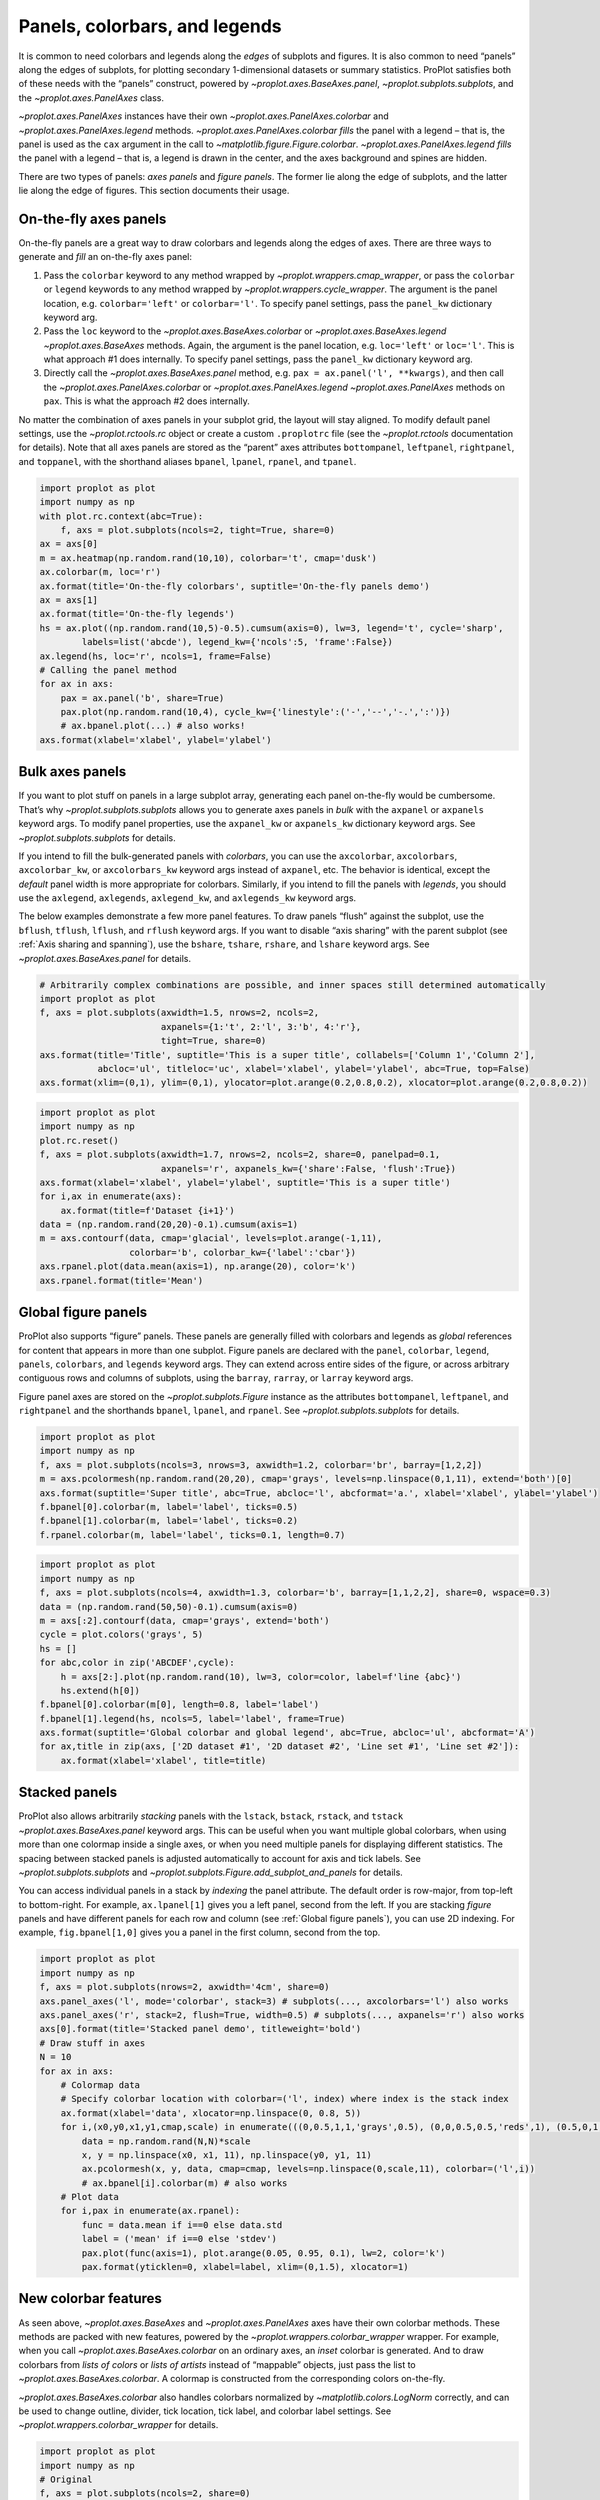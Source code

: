 Panels, colorbars, and legends
==============================

It is common to need colorbars and legends along the *edges* of subplots
and figures. It is also common to need “panels” along the edges of
subplots, for plotting secondary 1-dimensional datasets or summary
statistics. ProPlot satisfies both of these needs with the “panels”
construct, powered by `~proplot.axes.BaseAxes.panel`,
`~proplot.subplots.subplots`, and the `~proplot.axes.PanelAxes`
class.

`~proplot.axes.PanelAxes` instances have their own
`~proplot.axes.PanelAxes.colorbar` and
`~proplot.axes.PanelAxes.legend` methods.
`~proplot.axes.PanelAxes.colorbar` *fills* the panel with a legend –
that is, the panel is used as the ``cax`` argument in the call to
`~matplotlib.figure.Figure.colorbar`.
`~proplot.axes.PanelAxes.legend` *fills* the panel with a legend –
that is, a legend is drawn in the center, and the axes background and
spines are hidden.

There are two types of panels: *axes panels* and *figure panels*. The
former lie along the edge of subplots, and the latter lie along the edge
of figures. This section documents their usage.

On-the-fly axes panels
----------------------

On-the-fly panels are a great way to draw colorbars and legends along
the edges of axes. There are three ways to generate and *fill* an
on-the-fly axes panel:

1. Pass the ``colorbar`` keyword to any method wrapped by
   `~proplot.wrappers.cmap_wrapper`, or pass the ``colorbar`` or
   ``legend`` keywords to any method wrapped by
   `~proplot.wrappers.cycle_wrapper`. The argument is the panel
   location, e.g. ``colorbar='left'`` or ``colorbar='l'``. To specify
   panel settings, pass the ``panel_kw`` dictionary keyword arg.
2. Pass the ``loc`` keyword to the `~proplot.axes.BaseAxes.colorbar`
   or `~proplot.axes.BaseAxes.legend` `~proplot.axes.BaseAxes`
   methods. Again, the argument is the panel location, e.g.
   ``loc='left'`` or ``loc='l'``. This is what approach #1 does
   internally. To specify panel settings, pass the ``panel_kw``
   dictionary keyword arg.
3. Directly call the `~proplot.axes.BaseAxes.panel` method, e.g.
   ``pax = ax.panel('l', **kwargs)``, and then call the
   `~proplot.axes.PanelAxes.colorbar` or
   `~proplot.axes.PanelAxes.legend` `~proplot.axes.PanelAxes`
   methods on ``pax``. This is what the approach #2 does internally.

No matter the combination of axes panels in your subplot grid, the
layout will stay aligned. To modify default panel settings, use the
`~proplot.rctools.rc` object or create a custom ``.proplotrc`` file
(see the `~proplot.rctools` documentation for details). Note that all
axes panels are stored as the “parent” axes attributes ``bottompanel``,
``leftpanel``, ``rightpanel``, and ``toppanel``, with the shorthand
aliases ``bpanel``, ``lpanel``, ``rpanel``, and ``tpanel``.

.. code:: ipython3

    import proplot as plot
    import numpy as np
    with plot.rc.context(abc=True):
        f, axs = plot.subplots(ncols=2, tight=True, share=0)
    ax = axs[0]
    m = ax.heatmap(np.random.rand(10,10), colorbar='t', cmap='dusk')
    ax.colorbar(m, loc='r')
    ax.format(title='On-the-fly colorbars', suptitle='On-the-fly panels demo')
    ax = axs[1]
    ax.format(title='On-the-fly legends')
    hs = ax.plot((np.random.rand(10,5)-0.5).cumsum(axis=0), lw=3, legend='t', cycle='sharp',
            labels=list('abcde'), legend_kw={'ncols':5, 'frame':False})
    ax.legend(hs, loc='r', ncols=1, frame=False)
    # Calling the panel method
    for ax in axs:
        pax = ax.panel('b', share=True)
        pax.plot(np.random.rand(10,4), cycle_kw={'linestyle':('-','--','-.',':')})
        # ax.bpanel.plot(...) # also works!
    axs.format(xlabel='xlabel', ylabel='ylabel')



.. image:: tutorial/tutorial_77_0.svg


Bulk axes panels
----------------

If you want to plot stuff on panels in a large subplot array, generating
each panel on-the-fly would be cumbersome. That’s why
`~proplot.subplots.subplots` allows you to generate axes panels in
*bulk* with the ``axpanel`` or ``axpanels`` keyword args. To modify
panel properties, use the ``axpanel_kw`` or ``axpanels_kw`` dictionary
keyword args. See `~proplot.subplots.subplots` for details.

If you intend to fill the bulk-generated panels with *colorbars*, you
can use the ``axcolorbar``, ``axcolorbars``, ``axcolorbar_kw``, or
``axcolorbars_kw`` keyword args instead of ``axpanel``, etc. The
behavior is identical, except the *default* panel width is more
appropriate for colorbars. Similarly, if you intend to fill the panels
with *legends*, you should use the ``axlegend``, ``axlegends``,
``axlegend_kw``, and ``axlegends_kw`` keyword args.

The below examples demonstrate a few more panel features. To draw panels
“flush” against the subplot, use the ``bflush``, ``tflush``, ``lflush``,
and ``rflush`` keyword args. If you want to disable “axis sharing” with
the parent subplot (see :ref:`Axis sharing and spanning`), use the
``bshare``, ``tshare``, ``rshare``, and ``lshare`` keyword args. See
`~proplot.axes.BaseAxes.panel` for details.

.. code:: ipython3

    # Arbitrarily complex combinations are possible, and inner spaces still determined automatically
    import proplot as plot
    f, axs = plot.subplots(axwidth=1.5, nrows=2, ncols=2,
                           axpanels={1:'t', 2:'l', 3:'b', 4:'r'},
                           tight=True, share=0)
    axs.format(title='Title', suptitle='This is a super title', collabels=['Column 1','Column 2'],
               abcloc='ul', titleloc='uc', xlabel='xlabel', ylabel='ylabel', abc=True, top=False)
    axs.format(xlim=(0,1), ylim=(0,1), ylocator=plot.arange(0.2,0.8,0.2), xlocator=plot.arange(0.2,0.8,0.2))



.. image:: tutorial/tutorial_80_0.svg


.. code:: ipython3

    import proplot as plot
    import numpy as np
    plot.rc.reset()
    f, axs = plot.subplots(axwidth=1.7, nrows=2, ncols=2, share=0, panelpad=0.1,
                           axpanels='r', axpanels_kw={'share':False, 'flush':True})
    axs.format(xlabel='xlabel', ylabel='ylabel', suptitle='This is a super title')
    for i,ax in enumerate(axs):
        ax.format(title=f'Dataset {i+1}')
    data = (np.random.rand(20,20)-0.1).cumsum(axis=1)
    m = axs.contourf(data, cmap='glacial', levels=plot.arange(-1,11),
                     colorbar='b', colorbar_kw={'label':'cbar'})
    axs.rpanel.plot(data.mean(axis=1), np.arange(20), color='k')
    axs.rpanel.format(title='Mean')



.. image:: tutorial/tutorial_81_0.svg


Global figure panels
--------------------

ProPlot also supports “figure” panels. These panels are generally filled
with colorbars and legends as *global* references for content that
appears in more than one subplot. Figure panels are declared with the
``panel``, ``colorbar``, ``legend``, ``panels``, ``colorbars``, and
``legends`` keyword args. They can extend across entire sides of the
figure, or across arbitrary contiguous rows and columns of subplots,
using the ``barray``, ``rarray``, or ``larray`` keyword args.

Figure panel axes are stored on the `~proplot.subplots.Figure`
instance as the attributes ``bottompanel``, ``leftpanel``, and
``rightpanel`` and the shorthands ``bpanel``, ``lpanel``, and
``rpanel``. See `~proplot.subplots.subplots` for details.

.. code:: ipython3

    import proplot as plot
    import numpy as np
    f, axs = plot.subplots(ncols=3, nrows=3, axwidth=1.2, colorbar='br', barray=[1,2,2])
    m = axs.pcolormesh(np.random.rand(20,20), cmap='grays', levels=np.linspace(0,1,11), extend='both')[0]
    axs.format(suptitle='Super title', abc=True, abcloc='l', abcformat='a.', xlabel='xlabel', ylabel='ylabel')
    f.bpanel[0].colorbar(m, label='label', ticks=0.5)
    f.bpanel[1].colorbar(m, label='label', ticks=0.2)
    f.rpanel.colorbar(m, label='label', ticks=0.1, length=0.7)







.. image:: tutorial/tutorial_84_1.svg


.. code:: ipython3

    import proplot as plot
    import numpy as np
    f, axs = plot.subplots(ncols=4, axwidth=1.3, colorbar='b', barray=[1,1,2,2], share=0, wspace=0.3)
    data = (np.random.rand(50,50)-0.1).cumsum(axis=0)
    m = axs[:2].contourf(data, cmap='grays', extend='both')
    cycle = plot.colors('grays', 5)
    hs = []
    for abc,color in zip('ABCDEF',cycle):
        h = axs[2:].plot(np.random.rand(10), lw=3, color=color, label=f'line {abc}')
        hs.extend(h[0])
    f.bpanel[0].colorbar(m[0], length=0.8, label='label')
    f.bpanel[1].legend(hs, ncols=5, label='label', frame=True)
    axs.format(suptitle='Global colorbar and global legend', abc=True, abcloc='ul', abcformat='A')
    for ax,title in zip(axs, ['2D dataset #1', '2D dataset #2', 'Line set #1', 'Line set #2']):
        ax.format(xlabel='xlabel', title=title)



.. image:: tutorial/tutorial_85_0.svg


Stacked panels
--------------

ProPlot also allows arbitrarily *stacking* panels with the ``lstack``,
``bstack``, ``rstack``, and ``tstack`` `~proplot.axes.BaseAxes.panel`
keyword args. This can be useful when you want multiple global
colorbars, when using more than one colormap inside a single axes, or
when you need multiple panels for displaying different statistics. The
spacing between stacked panels is adjusted automatically to account for
axis and tick labels. See `~proplot.subplots.subplots` and
`~proplot.subplots.Figure.add_subplot_and_panels` for details.

You can access individual panels in a stack by *indexing* the panel
attribute. The default order is row-major, from top-left to
bottom-right. For example, ``ax.lpanel[1]`` gives you a left panel,
second from the left. If you are stacking *figure* panels and have
different panels for each row and column (see
:ref:`Global figure panels`), you can use 2D indexing. For example,
``fig.bpanel[1,0]`` gives you a panel in the first column, second from
the top.

.. code:: ipython3

    import proplot as plot
    import numpy as np
    f, axs = plot.subplots(nrows=2, axwidth='4cm', share=0)
    axs.panel_axes('l', mode='colorbar', stack=3) # subplots(..., axcolorbars='l') also works
    axs.panel_axes('r', stack=2, flush=True, width=0.5) # subplots(..., axpanels='r') also works
    axs[0].format(title='Stacked panel demo', titleweight='bold')
    # Draw stuff in axes
    N = 10
    for ax in axs:
        # Colormap data
        # Specify colorbar location with colorbar=('l', index) where index is the stack index
        ax.format(xlabel='data', xlocator=np.linspace(0, 0.8, 5))
        for i,(x0,y0,x1,y1,cmap,scale) in enumerate(((0,0.5,1,1,'grays',0.5), (0,0,0.5,0.5,'reds',1), (0.5,0,1,0.5,'blues',2))):
            data = np.random.rand(N,N)*scale
            x, y = np.linspace(x0, x1, 11), np.linspace(y0, y1, 11)
            ax.pcolormesh(x, y, data, cmap=cmap, levels=np.linspace(0,scale,11), colorbar=('l',i))
            # ax.bpanel[i].colorbar(m) # also works
        # Plot data
        for i,pax in enumerate(ax.rpanel):
            func = data.mean if i==0 else data.std
            label = ('mean' if i==0 else 'stdev')
            pax.plot(func(axis=1), plot.arange(0.05, 0.95, 0.1), lw=2, color='k')
            pax.format(yticklen=0, xlabel=label, xlim=(0,1.5), xlocator=1)



.. image:: tutorial/tutorial_87_0.svg


New colorbar features
---------------------

As seen above, `~proplot.axes.BaseAxes` and
`~proplot.axes.PanelAxes` axes have their own colorbar methods. These
methods are packed with new features, powered by the
`~proplot.wrappers.colorbar_wrapper` wrapper. For example, when you
call `~proplot.axes.BaseAxes.colorbar` on an ordinary axes, an *inset*
colorbar is generated. And to draw colorbars from *lists of colors* or
*lists of artists* instead of “mappable” objects, just pass the list to
`~proplot.axes.BaseAxes.colorbar`. A colormap is constructed from the
corresponding colors on-the-fly.

`~proplot.axes.BaseAxes.colorbar` also handles colorbars normalized by
`~matplotlib.colors.LogNorm` correctly, and can be used to change
outline, divider, tick location, tick label, and colorbar label
settings. See `~proplot.wrappers.colorbar_wrapper` for details.

.. code:: ipython3

    import proplot as plot
    import numpy as np
    # Original
    f, axs = plot.subplots(ncols=2, share=0)
    ax = axs[0]
    m = ax.contourf((np.random.rand(20,20)).cumsum(axis=0), extend='both', levels=np.linspace(0,10,11), cmap='marine')
    ax.format(xlabel='xlabel', ylabel='ylabel', xlim=(0,19), ylim=(0,19))
    ax.colorbar(m, ticks=2, label='data label', labelweight='bold', frame=True)
    ax.colorbar(m, ticks=2, loc='lower left', frame=False)
    ax.colorbar(m, loc='b', label='standard outer colorbar', length=0.9)
    ax.format(title='Inset and panel colorbars', suptitle='Colorbars demo')
    # From lines
    ax = axs[1]
    hs = ax.plot((np.random.rand(12,12)-0.45).cumsum(axis=0), lw=4, cycle='set3')
    ax.format(title='Line object colorbar', xlabel='xlabel')
    ax.colorbar(hs, loc='b', values=np.arange(0,len(hs)), label='numeric values', tickloc='bottom')







.. image:: tutorial/tutorial_90_1.svg


New legend features
-------------------

ProPlot also adds several new features to the
`~matplotlib.axes.Axes.legend` command, powered by
`~proplot.wrappers.legend_wrapper`. You can *center legend rows* with
the ``center`` keyword arg, or by passing a list of lists of plot
handles. This is accomplished by stacking multiple single-row,
horizontally centered legends, then manually adding an encompassing
legend frame.

You can also switch between row-major and column-major order for legend
entries (the new default is row-major), and modify legend text
properties and handle properties. See
`~proplot.wrappers.legend_wrapper` for details.

.. code:: ipython3

    import proplot as plot
    import numpy as np
    plot.rc.cycle = 'contrast'
    labels = ['a', 'bb', 'ccc', 'dddd', 'eeeee']
    f, axs = plot.subplots(ncols=2, span=False, share=1)
    hs1, hs2 = [], []
    # Plot lines and add to legends on-the-fly
    for i,label in enumerate(labels):
        data = (np.random.rand(20)-0.45).cumsum(axis=0)
        h1 = axs[0].plot(data, lw=4, label=label, legend='ul', legend_kw={'order':'F'}) # add to legend in upper left
        hs1.extend(h1)
        h2 = axs[1].plot(data, lw=4, label=label, legend='r', legend_kw={'ncols':1}, cycle='floral') # add to legend in right panel
        hs2.extend(h2)
    # Outer legends
    ax = axs[0]
    ax.format(title='Added legend features')
    ax.legend(hs1, loc='b', ncols=3, center=False, frame=True)
    ax = axs[1]
    ax.format(title='Row-centered legends')
    ax.legend(hs2, loc='b', ncols=3, center=True) # also works!
    axs.format(xlabel='xlabel', ylabel='ylabel', suptitle='Legends demo')



.. image:: tutorial/tutorial_93_0.svg


